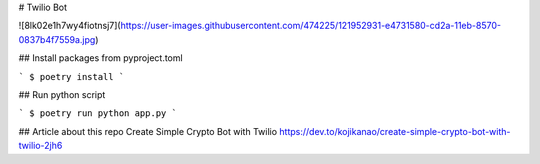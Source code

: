# Twilio Bot

![8lk02e1h7wy4fiotnsj7](https://user-images.githubusercontent.com/474225/121952931-e4731580-cd2a-11eb-8570-0837b4f7559a.jpg)


## Install packages from pyproject.toml

```
$ poetry install
```


## Run python script

```
$ poetry run python app.py
```

## Article about this repo
Create Simple Crypto Bot with Twilio  
https://dev.to/kojikanao/create-simple-crypto-bot-with-twilio-2jh6
